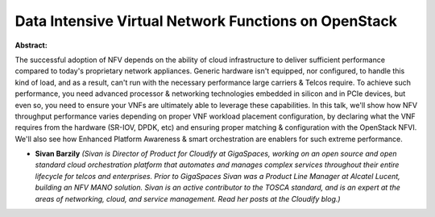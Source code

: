 Data Intensive Virtual Network Functions on OpenStack
~~~~~~~~~~~~~~~~~~~~~~~~~~~~~~~~~~~~~~~~~~~~~~~~~~~~~

**Abstract:**

The successful adoption of NFV depends on the ability of cloud infrastructure to deliver sufficient performance compared to today's proprietary network appliances. Generic hardware isn't equipped, nor configured, to handle this kind of load, and as a result, can't run with the necessary performance large carriers & Telcos require. To achieve such performance, you need advanced processor & networking technologies embedded in silicon and in PCIe devices, but even so, you need to ensure your VNFs are ultimately able to leverage these capabilities. In this talk, we'll show how NFV throughput performance varies depending on proper VNF workload placement configuration, by declaring what the VNF requires from the hardware (SR-IOV, DPDK, etc) and ensuring proper matching & configuration with the OpenStack NFVI. We'll also see how Enhanced Platform Awareness & smart orchestration are enablers for such extreme performance.


* **Sivan Barzily** *(Sivan is Director of Product for Cloudify at GigaSpaces, working on an open source and open standard cloud orchestration platform that automates and manages complex services throughout their entire lifecycle for telcos and enterprises. Prior to GigaSpaces Sivan was a Product Line Manager at Alcatel Lucent, building an NFV MANO solution. Sivan is an active contributor to the TOSCA standard, and is an expert at the areas of networking, cloud, and service management. Read her posts at the Cloudify blog.)*
